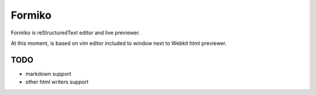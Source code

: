 Formiko
=======

Formiko is reStructuredText editor and live previewer.

At this moment, is based on vim editor included to window next to Webkit html previewer.

TODO
----
* markdown support
* other html writers support
